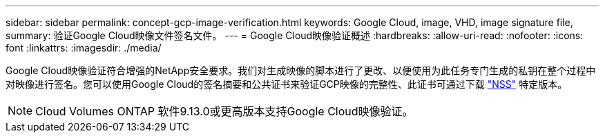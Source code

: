 ---
sidebar: sidebar 
permalink: concept-gcp-image-verification.html 
keywords: Google Cloud, image, VHD, image signature file, 
summary: 验证Google Cloud映像文件签名文件。 
---
= Google Cloud映像验证概述
:hardbreaks:
:allow-uri-read: 
:nofooter: 
:icons: font
:linkattrs: 
:imagesdir: ./media/


[role="lead"]
Google Cloud映像验证符合增强的NetApp安全要求。我们对生成映像的脚本进行了更改、以便使用为此任务专门生成的私钥在整个过程中对映像进行签名。您可以使用Google Cloud的签名摘要和公共证书来验证GCP映像的完整性、此证书可通过下载 https://mysupport.netapp.com/site/products/all/details/cloud-volumes-ontap/downloads-tab["NSS"^] 特定版本。


NOTE: Cloud Volumes ONTAP 软件9.13.0或更高版本支持Google Cloud映像验证。
